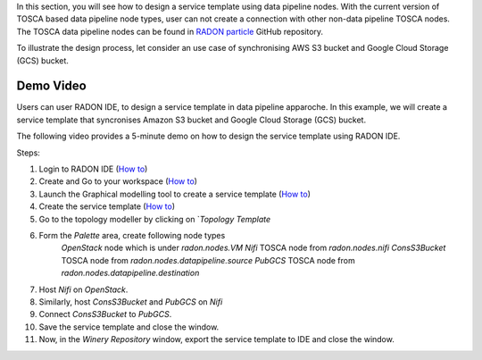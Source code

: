 
In this section, you will see how to design a service template using data pipeline nodes. With the current version of TOSCA based data pipeline node types, user can not create a connection with other non-data pipeline TOSCA nodes. The TOSCA data pipeline nodes can be found in `RADON particle <https://github.com/radon-h2020/radon-particles>`_ GitHub repository.


To illustrate the design process, let consider an use case of synchronising AWS S3 bucket and Google Cloud Storage (GCS) bucket.


Demo Video
***********
Users can user RADON IDE, to design a service template in data pipeline apparoche.
In this example, we will create a service template that syncronises Amazon S3 bucket and Google Cloud Storage (GCS) bucket.

The following video provides a 5-minute demo on how to design the service template using RADON IDE.

.. raw:: html

   <iframe src="https://drive.google.com/file/d/1DL5mqEIK8qs1REuuKqNViKGGSEq_jJzH/preview" width="640" height="480"></iframe>


Steps:

1. Login to RADON IDE (`How to <https://radon-ide.readthedocs.io/en/latest/#access-to-the-radon-ide>`_)
2. Create and Go to your workspace (`How to <https://radon-ide.readthedocs.io/en/latest/#create-a-radon-workspace>`_)
3. Launch the Graphical modelling tool to create a service template (`How to <https://radon-ide.readthedocs.io/en/latest/#how-to-launch-radon-tools>`_)
4. Create the service template (`How to <https://winery.readthedocs.io/en/latest/user/yml/index.html#modeling-an-application>`_)
5. Go to the topology modeller by clicking on `*Topology Template*
6. Form the *Palette* area, create following node types
    `OpenStack` node which is under `radon.nodes.VM`
    `Nifi` TOSCA node from `radon.nodes.nifi`
    `ConsS3Bucket` TOSCA node from `radon.nodes.datapipeline.source`
    `PubGCS` TOSCA node from `radon.nodes.datapipeline.destination`
7. Host `Nifi` on `OpenStack`.
8. Similarly, host `ConsS3Bucket` and `PubGCS` on `Nifi`
9. Connect `ConsS3Bucket` to `PubGCS`. 
10. Save the service template and close the window.
11. Now, in the `Winery Repository` window, export the service template to IDE and close the window.



